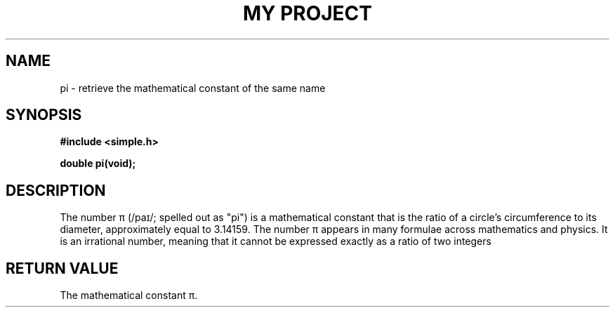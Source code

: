 .TH "MY PROJECT" "3"
.SH NAME
pi \- retrieve the mathematical constant of the same name
.SH SYNOPSIS
.nf
.B #include <simple.h>
.PP
.BI "double pi(void);"
.fi
.SH DESCRIPTION
The number π (/paɪ/; spelled out as "pi") is a mathematical constant that is the ratio of a circle's circumference to its diameter, approximately equal to 3.14159.
The number π appears in many formulae across mathematics and physics.
It is an irrational number, meaning that it cannot be expressed exactly as a ratio of two integers
.SH RETURN VALUE
The mathematical constant π.
